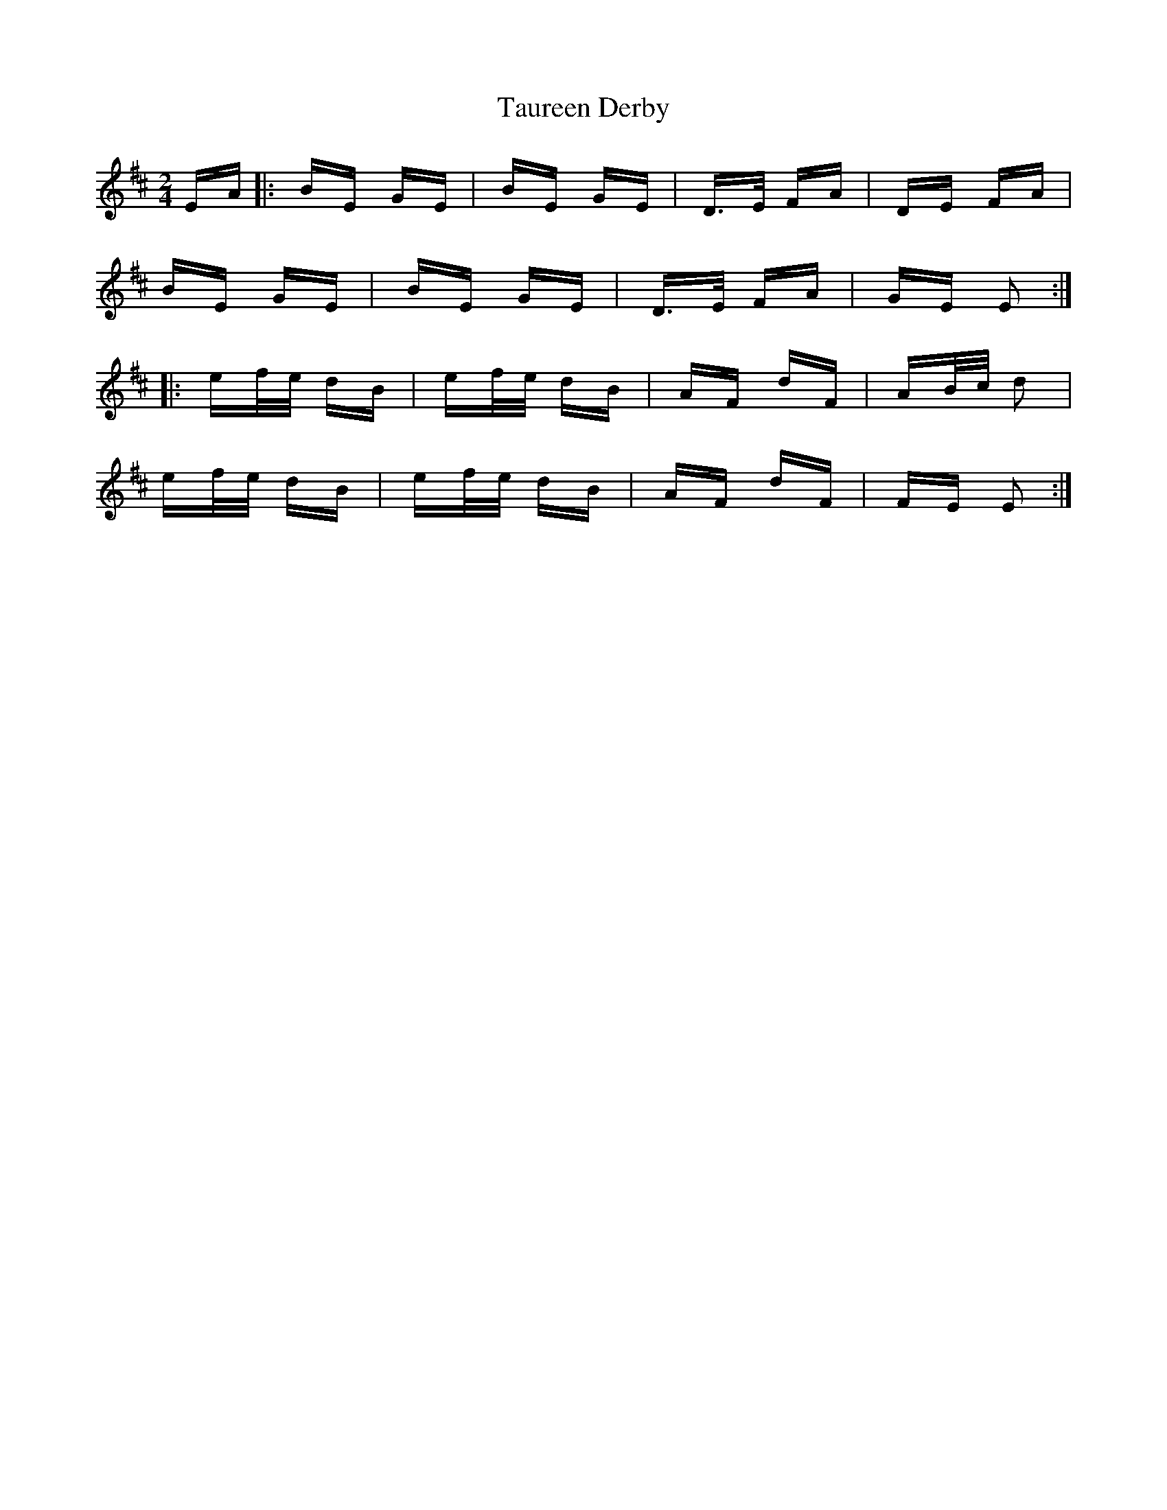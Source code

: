 X: 39515
T: Taureen Derby
R: polka
M: 2/4
K: Edorian
EA|:BE GE|BE GE|D>E FA|DE FA|
BE GE|BE GE|D>E FA|GE E2:|
|:ef/e/ dB|ef/e/ dB|AF dF|AB/c/ d2|
ef/e/ dB|ef/e/ dB|AF dF|FE E2:|

